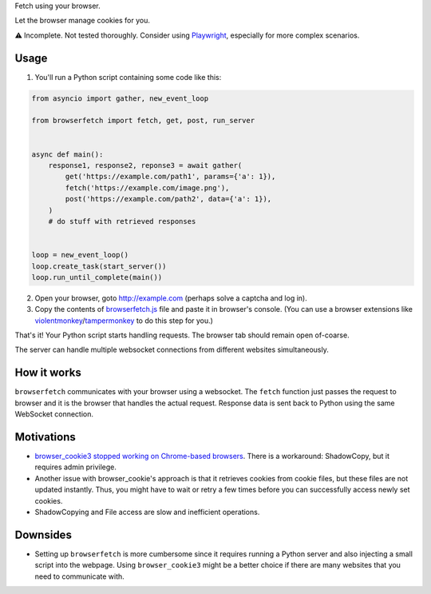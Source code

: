 Fetch using your browser.

Let the browser manage cookies for you.

⚠️ Incomplete. Not tested thoroughly. Consider using `Playwright`_, especially for more complex scenarios.

Usage
-----
1. You'll run a Python script containing some code like this:

.. code-block:: python

    from asyncio import gather, new_event_loop

    from browserfetch import fetch, get, post, run_server


    async def main():
        response1, response2, reponse3 = await gather(
            get('https://example.com/path1', params={'a': 1}),
            fetch('https://example.com/image.png'),
            post('https://example.com/path2', data={'a': 1}),
        )
        # do stuff with retrieved responses


    loop = new_event_loop()
    loop.create_task(start_server())
    loop.run_until_complete(main())


2. Open your browser, goto http://example.com (perhaps solve a captcha and log in).
3. Copy the contents of `browserfetch.js`_ file and paste it in browser's console. (You can use a browser extensions like violentmonkey_/tampermonkey_ to do this step for you.)

That's it! Your Python script starts handling requests.
The browser tab should remain open of-coarse.

The server can handle multiple websocket connections from different websites simultaneously.

How it works
------------
``browserfetch`` communicates with your browser using a websocket. The ``fetch`` function just passes the request to browser and it is the browser that handles the actual request. Response data is sent back to Python using the same WebSocket connection.

Motivations
-----------
* `browser_cookie3 stopped working on Chrome-based browsers`_. There is a workaround: ShadowCopy, but it requires admin privilege.
* Another issue with browser_cookie's approach is that it retrieves cookies from cookie files, but these files are not updated instantly. Thus, you might have to wait or retry a few times before you can successfully access newly set cookies.
* ShadowCopying and File access are slow and inefficient operations.

Downsides
---------
* Setting up ``browserfetch`` is more cumbersome since it requires running a Python server and also injecting a small script into the webpage. Using ``browser_cookie3`` might be a better choice if there are many websites that you need to communicate with.

.. _playwright: https://playwright.dev/python/docs/intro
.. _`browser_cookie3 stopped working on Chrome-based browsers`: https://github.com/borisbabic/browser_cookie3/issues/180
.. _tampermonkey: https://github.com/Tampermonkey/tampermonkey
.. _violentmonkey: https://github.com/violentmonkey/violentmonkey
.. _browserfetch.js: https://github.com/5j9/browserfetch/blob/master/browserfetch/browserfetch.js
